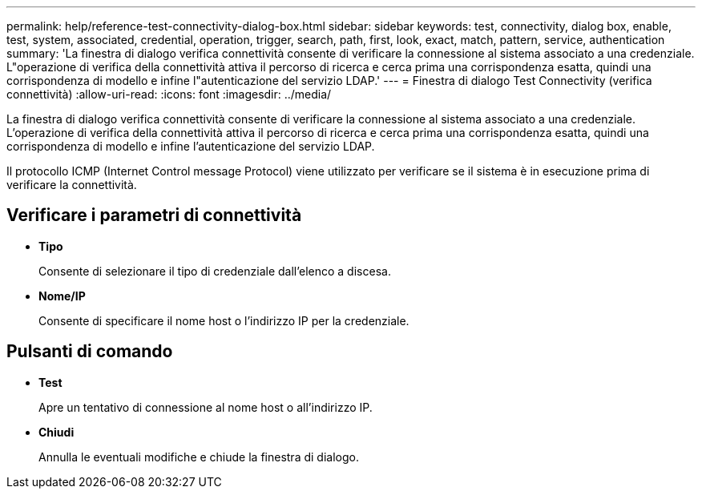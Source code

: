 ---
permalink: help/reference-test-connectivity-dialog-box.html 
sidebar: sidebar 
keywords: test, connectivity, dialog box, enable, test, system, associated, credential, operation, trigger, search, path, first, look, exact, match, pattern, service, authentication 
summary: 'La finestra di dialogo verifica connettività consente di verificare la connessione al sistema associato a una credenziale. L"operazione di verifica della connettività attiva il percorso di ricerca e cerca prima una corrispondenza esatta, quindi una corrispondenza di modello e infine l"autenticazione del servizio LDAP.' 
---
= Finestra di dialogo Test Connectivity (verifica connettività)
:allow-uri-read: 
:icons: font
:imagesdir: ../media/


[role="lead"]
La finestra di dialogo verifica connettività consente di verificare la connessione al sistema associato a una credenziale. L'operazione di verifica della connettività attiva il percorso di ricerca e cerca prima una corrispondenza esatta, quindi una corrispondenza di modello e infine l'autenticazione del servizio LDAP.

Il protocollo ICMP (Internet Control message Protocol) viene utilizzato per verificare se il sistema è in esecuzione prima di verificare la connettività.



== Verificare i parametri di connettività

* *Tipo*
+
Consente di selezionare il tipo di credenziale dall'elenco a discesa.

* *Nome/IP*
+
Consente di specificare il nome host o l'indirizzo IP per la credenziale.





== Pulsanti di comando

* *Test*
+
Apre un tentativo di connessione al nome host o all'indirizzo IP.

* *Chiudi*
+
Annulla le eventuali modifiche e chiude la finestra di dialogo.


